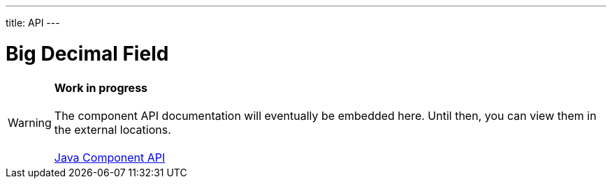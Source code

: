 ---
title: API
---

= Big Decimal Field

WARNING: *Work in progress* +
 +
 The component API documentation will eventually be embedded here. Until then, you can view them in the external locations. +
 +
 link:https://vaadin.com/api/platform/{moduleMavenVersion:com.vaadin:vaadin}/com/vaadin/flow/component/textfield/BigDecimalField.html[Java Component API]
